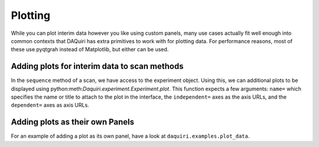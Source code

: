 Plotting
========

While you can plot interim data however you like using custom panels,
many use cases actually fit well enough into common contexts that DAQuiri
has extra primitives to work with for plotting data. For performance reasons,
most of these use pyqtgrah instead of Matplotlib, but either can be used.

Adding plots for interim data to scan methods
---------------------------------------------

In the ``sequence`` method of a scan, we have access to the experiment object.
Using this, we can additional plots to be displayed using
python:meth:`Daquiri.experiment.Experiment.plot`. This function expects a few arguments:
``name=`` which specifies the name or title to attach to the plot in the interface, the
``independent=`` axes as the axis URLs, and the ``dependent=`` axes as axis URLs.

.. code-block:: python
   def sequence(self, experiment, ...):
       ...
       # plot the reads from `power_meter.device` against `mc.stages[0]` while running
       experiment.plot(dependent='power_meter.device', independent=['mc.stages[0]', name='Line Plot')

       # plot the reads from `power_meter.device` against `mc.stages[0]` and `mc.stages[1]` as a
       # heatmap
       experiment.plot(dependent='power_meter.device', independent=['mc.stages[0]', 'mc.stages[1]'],
                       name='Heatmap/Image Plot)


Adding plots as their own Panels
--------------------------------

For an example of adding a plot as its own panel, have a look at
``daquiri.examples.plot_data``.